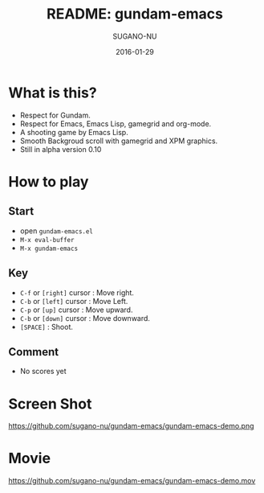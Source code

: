 #+TITLE: README: gundam-emacs
#+DATE: 2016-01-29
#+AUTHOR: SUGANO-NU

* What is this?
- Respect for Gundam.
- Respect for Emacs, Emacs Lisp, gamegrid and org-mode.
- A shooting game by Emacs Lisp.
- Smooth Backgroud scroll with gamegrid and XPM graphics.
- Still in alpha version 0.10

* How to play
** Start
- open =gundam-emacs.el=
- ~M-x eval-buffer~
- ~M-x gundam-emacs~

** Key
- ~C-f~ or =[right]= cursor : Move right.
- ~C-b~ or =[left]= cursor : Move Left.
- ~C-p~ or =[up]= cursor : Move upward.
- ~C-b~ or =[down]= cursor : Move downward.
- ~[SPACE]~ : Shoot.

** Comment
- No scores yet

* Screen Shot
#+CAPTION: Screen Shot
#+NAME: gundam-emacs-demo
#+ATTR_HTML: :width 480
https://github.com/sugano-nu/gundam-emacs/gundam-emacs-demo.png

* Movie
https://github.com/sugano-nu/gundam-emacs/gundam-emacs-demo.mov
